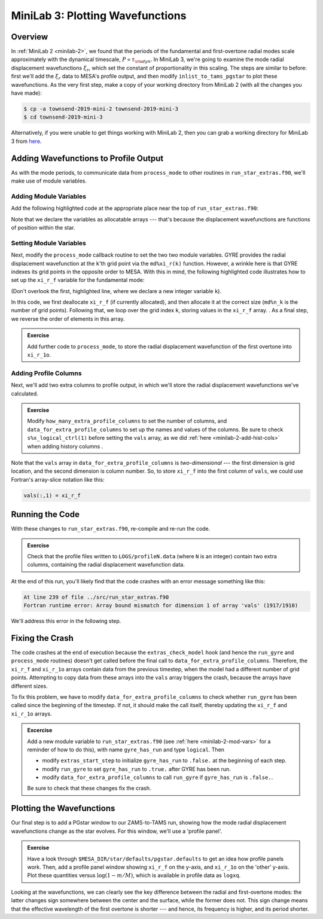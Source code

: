 .. _minilab-3:

*********************************
MiniLab 3: Plotting Wavefunctions
*********************************

Overview
========

In :ref:`MiniLab 2 <minilab-2>`, we found that the periods of the fundamental and
first-overtone radial modes scale approximately with the dynamical
timescale, :math:`P \propto \tau_{\rm dyn}`. In MiniLab 3, we're going
to examine the mode radial displacement wavefunctions :math:`\xi_{r}`,
which set the constant of proportionality in this scaling. The steps
are similar to before: first we'll add the :math:`\xi_{r}` data to
MESA's profile output, and then modify ``inlist_to_tams_pgstar`` to
plot these wavefunctions. As the very first step, make a copy of your
working directory from MiniLab 2 (with all the changes you have made):

.. code-block:: console

   $ cp -a townsend-2019-mini-2 townsend-2019-mini-3
   $ cd townsend-2019-mini-3

Alternatively, if you were unable to get things working with MiniLab
2, then you can grab a working directory for MiniLab 3 from `here
<http://www.astro.wisc.edu/~townsend/resource/teaching/summer-school-2019/townsend-2019-mini-3.tar.gz>`_.

Adding Wavefunctions to Profile Output
======================================

As with the mode periods, to communicate data from ``process_mode`` to
other routines in ``run_star_extras.f90``, we'll make use of module
variables.

Adding Module Variables
-----------------------

Add the following highlighted code at the appropriate place near the
top of ``run_star_extras.f90``:

.. code-block:: fortran
    :emphasize-lines: 8-

    ! >>> Insert module variables below

    ! Periods of fundamental and first overtone

    real(dp), save :: period_f
    real(dp), save :: period_1o

    real(dp), allocatable, save :: xi_r_f(:)
    real(dp), allocatable, save :: xi_r_1o(:)

Note that we declare the variables as allocatable arrays --- that's
because the displacement wavefunctions are functions of position
within the star.

Setting Module Variables
------------------------

Next, modify the ``process_mode`` callback routine to set the two two
module variables. GYRE provides the radial displacement wavefunction
at the ``k``'th grid point via the ``md%xi_r(k)`` function. However, a
wrinkle here is that GYRE indexes its grid points in the opposite
order to MESA. With this in mind, the following highlighted code
illustrates how to set up the ``xi_r_f`` variable for the fundamental
mode:

.. code-block:: fortran
     :emphasize-lines: 1,13-

     integer :: k

     ! Print out radial order and eigenfrequency

     print *, 'Found mode: radial order, frequency = ', md%n_pg, REAL(md%freq('HZ'))

      ! If this is the fundamental mode, store the period

      if (md%n_pg == 1) then
         period_f = 1. / (3600.*REAL(md%freq('HZ')))
      end if

      ! If this is the fundamental mode, store the radial displacement
      ! wavefunction

      if (md%n_pg == 1) then

         if (allocated(xi_r_f)) deallocate(xi_r_f)
         allocate(xi_r_f(md%n_k))

         do k = 1, md%n_k
            xi_r_f(k) = md%xi_r(k)
         end do

	 xi_r_f = xi_r_f(md%n_k:1:-1)

      endif

(Don't overlook the first, highlighted line, where we declare a new
integer variable ``k``).

In this code, we first deallocate ``xi_r_f`` (if currently allocated),
and then allocate it at the correct size (``md%n_k`` is the number of
grid points). Following that, we loop over the grid index ``k``,
storing values in the ``xi_r_f`` array. . As a final step, we reverse
the order of elements in this array.

.. admonition:: Exercise
      
   Add further code to ``process_mode``, to store the radial
   displacement wavefunction of the first overtone into ``xi_r_1o``.
   
Adding Profile Columns
----------------------

Next, we'll add two extra columns to profile output, in which we'll
store the radial displacement wavefunctions we've calculated.

.. admonition:: Exercise

   Modify ``how_many_extra_profile_columns`` to set the number of
   columns, and ``data_for_extra_profile_columns`` to set up the names
   and values of the columns. Be sure to check ``s%x_logical_ctrl(1)``
   before setting the ``vals`` array, as we did :ref:`here
   <minilab-2-add-hist-cols>` when adding history columns .

Note that the ``vals`` array in ``data_for_extra_profile_columns`` is
*two-dimensional* --- the first dimension is grid location, and the
second dimension is column number. So, to store ``xi_r_f`` into the
first column of ``vals``, we could use Fortran's array-slice notation
like this:

.. code-block:: fortran

   vals(:,1) = xi_r_f

Running the Code
================

With these changes to ``run_star_extras.f90``, re-compile and re-run
the code.

.. admonition:: Exercise

   Check that the profile files written to ``LOGS/profileN.data``
   (where ``N`` is an integer) contain two extra columns, containing
   the radial displacement wavefunction data.

At the end of this run, you'll likely find that the code crashes with
an error message something like this:

.. code-block:: console

  At line 239 of file ../src/run_star_extras.f90
  Fortran runtime error: Array bound mismatch for dimension 1 of array 'vals' (1917/1910)

We'll address this error in the following step.

Fixing the Crash
================

The code crashes at the end of execution because the
``extras_check_model`` hook (and hence the ``run_gyre`` and
``process_mode`` routines) doesn't get called before the final call to
``data_for_extra_profile_columns``. Therefore, the ``xi_r_f`` and
``xi_r_1o`` arrays contain data from the previous timestep, when the
model had a different number of grid points. Attempting to copy data
from these arrays into the ``vals`` array triggers the crash, because
the arrays have different sizes.

To fix this problem, we have to modify
``data_for_extra_profile_columns`` to check whether ``run_gyre`` has
been called since the beginning of the timestep. If not, it should
make the call itself, thereby updating the ``xi_r_f`` and ``xi_r_1o``
arrays.

.. admonition:: Excercise

   Add a new module variable to ``run_star_extras.f90`` (see
   :ref:`here <minilab-2-mod-vars>` for a reminder of how to do this),
   with name ``gyre_has_run`` and type ``logical``. Then

   - modify ``extras_start_step`` to initialize ``gyre_has_run`` to
     ``.false.`` at the beginning of each step.

   - modify ``run_gyre`` to set ``gyre_has_run`` to ``.true.`` after
     GYRE has been run.

   - modify ``data_for_extra_profile_columns`` to call ``run_gyre`` if
     ``gyre_has_run`` is ``.false.``.

   Be sure to check that these changes fix the crash.

Plotting the Wavefunctions
==========================

Our final step is to add a PGstar window to our ZAMS-to-TAMS run,
showing how the mode radial displacement wavefunctions change as the
star evolves. For this window, we'll use a 'profile panel'.

.. admonition:: Exercise

   Have a look through ``$MESA_DIR/star/defaults/pgstar.defaults`` to
   get an idea how profile panels work. Then, add a profile panel
   window showing ``xi_r_f`` on the y-axis, and ``xi_r_1o`` on the
   'other' y-axis. Plot these quantities versus :math:`\log(1-m/M)`, which
   is available in profile data as ``logxq``.

Looking at the wavefunctions, we can clearly see the key difference
between the radial and first-overtone modes: the latter changes sign
somewhere between the center and the surface, while the former does
not. This sign change means that the effective wavelength of the first
overtone is shorter --- and hence, its frequency is higher, and its
period shorter.

